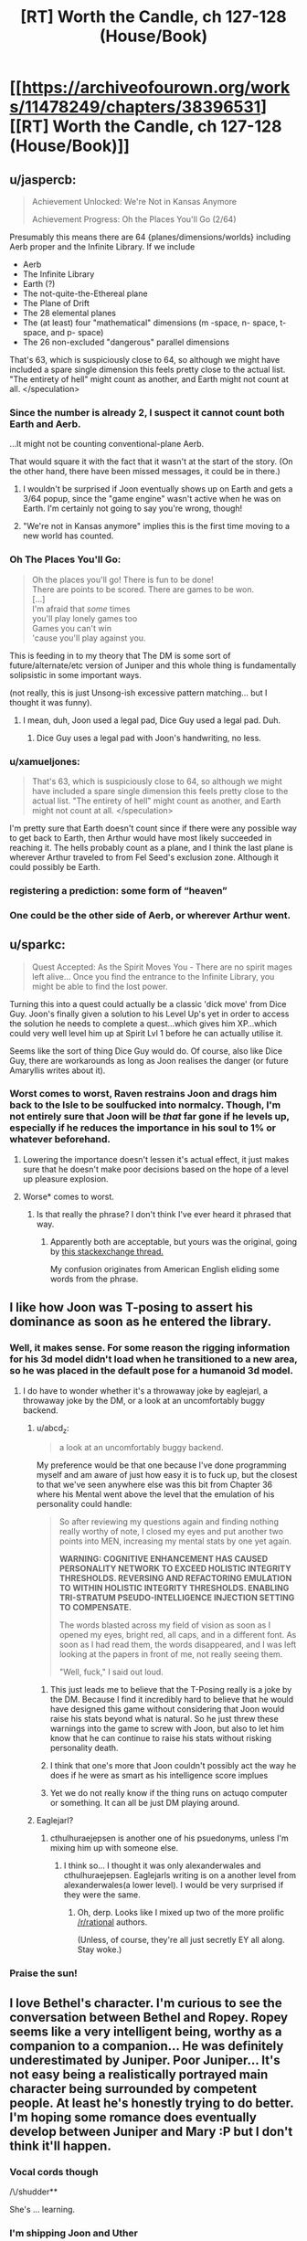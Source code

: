 #+TITLE: [RT] Worth the Candle, ch 127-128 (House/Book)

* [[https://archiveofourown.org/works/11478249/chapters/38396531][[RT] Worth the Candle, ch 127-128 (House/Book)]]
:PROPERTIES:
:Author: cthulhuraejepsen
:Score: 170
:DateUnix: 1540430783.0
:DateShort: 2018-Oct-25
:END:

** u/jaspercb:
#+begin_quote
  Achievement Unlocked: We're Not in Kansas Anymore

  Achievement Progress: Oh the Places You'll Go (2/64)
#+end_quote

Presumably this means there are 64 {planes/dimensions/worlds} including Aerb proper and the Infinite Library. If we include

- Aerb
- The Infinite Library
- Earth (?)
- The not-quite-the-Ethereal plane
- The Plane of Drift
- The 28 elemental planes
- The (at least) four "mathematical" dimensions (m -space, n- space, t- space, and p- space)
- The 26 non-excluded "dangerous" parallel dimensions

That's 63, which is suspiciously close to 64, so although we might have included a spare single dimension this feels pretty close to the actual list. "The entirety of hell" might count as another, and Earth might not count at all. </speculation>
:PROPERTIES:
:Author: jaspercb
:Score: 54
:DateUnix: 1540435987.0
:DateShort: 2018-Oct-25
:END:

*** Since the number is already 2, I suspect it cannot count both Earth and Aerb.

...It might not be counting conventional-plane Aerb.

That would square it with the fact that it wasn't at the start of the story. (On the other hand, there have been missed messages, it could be in there.)
:PROPERTIES:
:Author: adgnatum
:Score: 23
:DateUnix: 1540437841.0
:DateShort: 2018-Oct-25
:END:

**** I wouldn't be surprised if Joon eventually shows up on Earth and gets a 3/64 popup, since the "game engine" wasn't active when he was on Earth. I'm certainly not going to say you're wrong, though!
:PROPERTIES:
:Author: jaspercb
:Score: 20
:DateUnix: 1540439291.0
:DateShort: 2018-Oct-25
:END:


**** "We're not in Kansas anymore" implies this is the first time moving to a new world has counted.
:PROPERTIES:
:Author: BaggyOz
:Score: 24
:DateUnix: 1540440076.0
:DateShort: 2018-Oct-25
:END:


*** Oh The Places You'll Go:

#+begin_quote
  Oh the places you'll go! There is fun to be done!\\
  There are points to be scored. There are games to be won.\\
  [...]\\
  I'm afraid that /some/ times\\
  you'll play lonely games too\\
  Games you can't win\\
  'cause you'll play against you.
#+end_quote

This is feeding in to my theory that The DM is some sort of future/alternate/etc version of Juniper and this whole thing is fundamentally solipsistic in some important ways.

(not really, this is just Unsong-ish excessive pattern matching... but I thought it was funny).
:PROPERTIES:
:Author: Escapement
:Score: 21
:DateUnix: 1540487281.0
:DateShort: 2018-Oct-25
:END:

**** I mean, duh, Joon used a legal pad, Dice Guy used a legal pad. Duh.
:PROPERTIES:
:Author: Xtraordinaire
:Score: 8
:DateUnix: 1540489310.0
:DateShort: 2018-Oct-25
:END:

***** Dice Guy uses a legal pad with Joon's handwriting, no less.
:PROPERTIES:
:Author: zonules_of_zinn
:Score: 12
:DateUnix: 1540502535.0
:DateShort: 2018-Oct-26
:END:


*** u/xamueljones:
#+begin_quote
  That's 63, which is suspiciously close to 64, so although we might have included a spare single dimension this feels pretty close to the actual list. "The entirety of hell" might count as another, and Earth might not count at all. </speculation>
#+end_quote

I'm pretty sure that Earth doesn't count since if there were any possible way to get back to Earth, then Arthur would have most likely succeeded in reaching it. The hells probably count as a plane, and I think the last plane is wherever Arthur traveled to from Fel Seed's exclusion zone. Although it could possibly be Earth.
:PROPERTIES:
:Author: xamueljones
:Score: 6
:DateUnix: 1540512943.0
:DateShort: 2018-Oct-26
:END:


*** registering a prediction: some form of “heaven”
:PROPERTIES:
:Author: flagamuffin
:Score: 4
:DateUnix: 1540488877.0
:DateShort: 2018-Oct-25
:END:


*** One could be the other side of Aerb, or wherever Arthur went.
:PROPERTIES:
:Author: Law_Student
:Score: 1
:DateUnix: 1540523392.0
:DateShort: 2018-Oct-26
:END:


** u/sparkc:
#+begin_quote
  Quest Accepted: As the Spirit Moves You - There are no spirit mages left alive... Once you find the entrance to the Infinite Library, you might be able to find the lost power.
#+end_quote

Turning this into a quest could actually be a classic 'dick move' from Dice Guy. Joon's finally given a solution to his Level Up's yet in order to access the solution he needs to complete a quest...which gives him XP...which could very well level him up at Spirit Lvl 1 before he can actually utilise it.

Seems like the sort of thing Dice Guy would do. Of course, also like Dice Guy, there are workarounds as long as Joon realises the danger (or future Amaryllis writes about it).
:PROPERTIES:
:Author: sparkc
:Score: 48
:DateUnix: 1540433055.0
:DateShort: 2018-Oct-25
:END:

*** Worst comes to worst, Raven restrains Joon and drags him back to the Isle to be soulfucked into normalcy. Though, I'm not entirely sure that Joon will be /that/ far gone if he levels up, especially if he reduces the importance in his soul to 1% or whatever beforehand.
:PROPERTIES:
:Author: PathologicalFire
:Score: 10
:DateUnix: 1540433595.0
:DateShort: 2018-Oct-25
:END:

**** Lowering the importance doesn't lessen it's actual effect, it just makes sure that he doesn't make poor decisions based on the hope of a level up pleasure explosion.
:PROPERTIES:
:Author: signspace13
:Score: 21
:DateUnix: 1540434280.0
:DateShort: 2018-Oct-25
:END:


**** Worse* comes to worst.
:PROPERTIES:
:Author: JustLookingToHelp
:Score: 2
:DateUnix: 1540508331.0
:DateShort: 2018-Oct-26
:END:

***** Is that really the phrase? I don't think I've ever heard it phrased that way.
:PROPERTIES:
:Author: PathologicalFire
:Score: 6
:DateUnix: 1540509908.0
:DateShort: 2018-Oct-26
:END:

****** Apparently both are acceptable, but yours was the original, going by [[https://english.stackexchange.com/questions/9141/worse-comes-to-worst-or-worst-comes-to-worst/9150][this stackexchange thread.]]

My confusion originates from American English eliding some words from the phrase.
:PROPERTIES:
:Author: JustLookingToHelp
:Score: 4
:DateUnix: 1540516422.0
:DateShort: 2018-Oct-26
:END:


** I like how Joon was T-posing to assert his dominance as soon as he entered the library.
:PROPERTIES:
:Author: GaBeRockKing
:Score: 40
:DateUnix: 1540437293.0
:DateShort: 2018-Oct-25
:END:

*** Well, it makes sense. For some reason the rigging information for his 3d model didn't load when he transitioned to a new area, so he was placed in the default pose for a humanoid 3d model.
:PROPERTIES:
:Author: abcd_z
:Score: 33
:DateUnix: 1540440950.0
:DateShort: 2018-Oct-25
:END:

**** I do have to wonder whether it's a throwaway joke by eaglejarl, a throwaway joke by the DM, or a look at an uncomfortably buggy backend.
:PROPERTIES:
:Author: GaBeRockKing
:Score: 24
:DateUnix: 1540442891.0
:DateShort: 2018-Oct-25
:END:

***** u/abcd_z:
#+begin_quote
  a look at an uncomfortably buggy backend.
#+end_quote

My preference would be that one because I've done programming myself and am aware of just how easy it is to fuck up, but the closest to that we've seen anywhere else was this bit from Chapter 36 where his Mental went above the level that the emulation of his personality could handle:

#+begin_quote
  So after reviewing my questions again and finding nothing really worthy of note, I closed my eyes and put another two points into MEN, increasing my mental stats by one yet again.

  *WARNING: COGNITIVE ENHANCEMENT HAS CAUSED PERSONALITY NETWORK TO EXCEED HOLISTIC INTEGRITY THRESHOLDS. REVERSING AND REFACTORING EMULATION TO WITHIN HOLISTIC INTEGRITY THRESHOLDS. ENABLING TRI-STRATUM PSEUDO-INTELLIGENCE INJECTION SETTING TO COMPENSATE.*

  The words blasted across my field of vision as soon as I opened my eyes, bright red, all caps, and in a different font. As soon as I had read them, the words disappeared, and I was left looking at the papers in front of me, not really seeing them.

  "Well, fuck," I said out loud.
#+end_quote
:PROPERTIES:
:Author: abcd_z
:Score: 26
:DateUnix: 1540443408.0
:DateShort: 2018-Oct-25
:END:

****** This just leads me to believe that the T-Posing really is a joke by the DM. Because I find it incredibly hard to believe that he would have designed this game without considering that Joon would raise his stats beyond what is natural. So he just threw these warnings into the game to screw with Joon, but also to let him know that he can continue to raise his stats without risking personality death.
:PROPERTIES:
:Author: Fresh_C
:Score: 8
:DateUnix: 1540499066.0
:DateShort: 2018-Oct-25
:END:


****** I think that one's more that Joon couldn't possibly act the way he does if he were as smart as his intelligence score implues
:PROPERTIES:
:Author: MilesSand
:Score: 20
:DateUnix: 1540443915.0
:DateShort: 2018-Oct-25
:END:


****** Yet we do not really know if the thing runs on actuqo computer or something. It can all be just DM playing around.
:PROPERTIES:
:Author: kaukamieli
:Score: 2
:DateUnix: 1540564980.0
:DateShort: 2018-Oct-26
:END:


***** Eaglejarl?
:PROPERTIES:
:Author: GlueBoy
:Score: 8
:DateUnix: 1540513491.0
:DateShort: 2018-Oct-26
:END:

****** cthulhuraejepsen is another one of his psuedonyms, unless I'm mixing him up with someone else.
:PROPERTIES:
:Author: GaBeRockKing
:Score: 1
:DateUnix: 1540538332.0
:DateShort: 2018-Oct-26
:END:

******* I think so... I thought it was only alexanderwales and cthulhuraejepsen. Eaglejarls writing is on a another level from alexanderwales(a lower level). I would be very surprised if they were the same.
:PROPERTIES:
:Author: GlueBoy
:Score: 8
:DateUnix: 1540538692.0
:DateShort: 2018-Oct-26
:END:

******** Oh, derp. Looks like I mixed up two of the more prolific [[/r/rational]] authors.

(Unless, of course, they're all just secretly EY all along. Stay woke.)
:PROPERTIES:
:Author: GaBeRockKing
:Score: 5
:DateUnix: 1540538752.0
:DateShort: 2018-Oct-26
:END:


*** Praise the sun!
:PROPERTIES:
:Author: MuonManLaserJab
:Score: 0
:DateUnix: 1540440809.0
:DateShort: 2018-Oct-25
:END:


** I love Bethel's character. I'm curious to see the conversation between Bethel and Ropey. Ropey seems like a very intelligent being, worthy as a companion to a companion... He was definitely underestimated by Juniper. Poor Juniper... It's not easy being a realistically portrayed main character being surrounded by competent people. At least he's honestly trying to do better. I'm hoping some romance does eventually develop between Juniper and Mary :P but I don't think it'll happen.
:PROPERTIES:
:Author: sand_bagger
:Score: 30
:DateUnix: 1540437578.0
:DateShort: 2018-Oct-25
:END:

*** Vocal cords though

/\/shudder**

She's ... learning.
:PROPERTIES:
:Author: adgnatum
:Score: 2
:DateUnix: 1540437957.0
:DateShort: 2018-Oct-25
:END:


*** I'm shipping Joon and Uther
:PROPERTIES:
:Author: MuonManLaserJab
:Score: 2
:DateUnix: 1540440747.0
:DateShort: 2018-Oct-25
:END:

**** valid
:PROPERTIES:
:Author: PM_ME_CUTE_FOXES
:Score: 3
:DateUnix: 1540528999.0
:DateShort: 2018-Oct-26
:END:


** u/AStartlingStatement:
#+begin_quote
  "Demon hunter, pretty princess, last of the druids, murder house, grumpy dwarf, and of course, the Chosen One"
#+end_quote

haha
:PROPERTIES:
:Author: AStartlingStatement
:Score: 35
:DateUnix: 1540443153.0
:DateShort: 2018-Oct-25
:END:


** I love how Raven's all like "infohazards generally will ramp up and you should notice their effects before its too bad" and joon's like "periods periods periods periods" and doesnt think that hey maybe something's wrong...
:PROPERTIES:
:Author: Croktopus
:Score: 32
:DateUnix: 1540448726.0
:DateShort: 2018-Oct-25
:END:

*** Well he did get that "library magic" skill-up, so the "periods" thing was probably just him figuring it out.
:PROPERTIES:
:Author: CouteauBleu
:Score: 14
:DateUnix: 1540466651.0
:DateShort: 2018-Oct-25
:END:

**** yeah, just thought it was funny
:PROPERTIES:
:Author: Croktopus
:Score: 8
:DateUnix: 1540467296.0
:DateShort: 2018-Oct-25
:END:


** u/Badewell:
#+begin_quote
  I was hoping that within the schema there would be some way to find a book written by a specific author; my guess was that there on the outside, in the future the Library was sketching out, some version of Amaryllis Penndraig had written a book for me.
#+end_quote

This seems like playing with fire since they know doing this can cause exclusions. Maybe it's fine as long as they don't try and get too clever? Since they already got a warning about this they DM may not give them a "DO NOT MESS WITH TIME" level of rebuke.

That being said hoo boy I want to see what's in that book.
:PROPERTIES:
:Author: Badewell
:Score: 28
:DateUnix: 1540434635.0
:DateShort: 2018-Oct-25
:END:


** The dagger is a weapon of mass murder. Stab self, eat a fairy, stab self, eat a fairy. Good for mowing down hordes of low level grunts.
:PROPERTIES:
:Author: Xtraordinaire
:Score: 26
:DateUnix: 1540483374.0
:DateShort: 2018-Oct-25
:END:

*** The first thing I thought of when I saw how the dagger can teach you the name of whoever you stabbed was that this could be used to find out Fel Seed's name. I bet this is how the dagger will be used later in the story.
:PROPERTIES:
:Author: xamueljones
:Score: 14
:DateUnix: 1540513451.0
:DateShort: 2018-Oct-26
:END:

**** Jun's already got a capability like that with his HUD telling him the names of foes that he's defeated, but there might be times when defeating someone is a lot more difficult than just stabbing someone. Alternatively, it'd be a foolproof method of ensuring that someone really is who they say they are, if 'stabbing' can include things that don't cause serious harm.
:PROPERTIES:
:Author: Law_Student
:Score: 4
:DateUnix: 1540524155.0
:DateShort: 2018-Oct-26
:END:


*** Stabbing an artery in Joon's thigh then regenerating it would be brutal. It would ruin the targets' footing and probably cause lethal blood loss. Slitting the wrists of their gun hands could be a decent nonlethal tactic if he gets the tendons.
:PROPERTIES:
:Author: FireHawkDelta
:Score: 12
:DateUnix: 1540491140.0
:DateShort: 2018-Oct-25
:END:


*** Agreed. The first use that occurred to me was killing entire armies. Or any other large group of people, if the holder were inclined to terrorism. And healing might not even be necessary if it turns out it combines with entads that reflect damage or buffer damage to the user or similar. The party already has two items that I can think of that might work, Jun's armor and Valencia's armor.

Maybe actually doing it would get the dagger excluded for being OP, though.

​
:PROPERTIES:
:Author: Law_Student
:Score: 6
:DateUnix: 1540524073.0
:DateShort: 2018-Oct-26
:END:

**** I don't think it would be exclusion worthy even then. Even if it was combined with a second entad that could loosen the requirement of "seeing" to target anywhere I would exclude the scrying, not the dagger.
:PROPERTIES:
:Author: FireHawkDelta
:Score: 1
:DateUnix: 1540573119.0
:DateShort: 2018-Oct-26
:END:


*** It seems likely that there's some dropoff effect against multiple targets or something with the dagger.

MMO style tanks are a /thing/ in worth the candle, so the very first thing they'd try is giving it to a fighter and seeing how much damage he can do to others while stabbing himself repeatedly.
:PROPERTIES:
:Author: xachariah
:Score: 1
:DateUnix: 1540636738.0
:DateShort: 2018-Oct-27
:END:

**** But it's an entad, right? So it's likely a single dagger with an effect that no other weapon has.
:PROPERTIES:
:Author: ThatDarnSJDoubleW
:Score: 1
:DateUnix: 1540665749.0
:DateShort: 2018-Oct-27
:END:


**** Eh, not really a thing. They are not a mitigation unit. They are more like Abaddon with scepter. If someone like Okald tried to use it they would fail because dagger does no damage to his stone body. If someone from Okald's party tried to use it, they would also fail, because no damage either. The dagger can be abused by someone with crazy regeneration/healing, i.e. Joon and his infinite supply of bone magic and fairy reserves.
:PROPERTIES:
:Author: Xtraordinaire
:Score: 1
:DateUnix: 1540679423.0
:DateShort: 2018-Oct-28
:END:


** Lampshading confusion about cosmological origins is very neat. Yet another worldbuilding detail which helps with suspension of disbelief. There have been some great ones in the last few chapters.

#+begin_quote
  It felt a little awkward, but I had always been weird about physical affection with other guys.
#+end_quote

June is /still/ modelling Grak as thoroughly male. His model of Grak is out of sync with reality in so many ways like that. It'll cost him. I love that the writing can be from June's perspective but still make that clear in not too unsubtle ways.

Similarly, June's almost complete lack of treating Ropey as a being with any personhood is starting to pay off. Beth must be thoroughly unimpressed at how clearly a large portion of the difference between how he treats her and how he treats Ropey is as a result of her ability to show off a cute female avatar for June to give a shit about.
:PROPERTIES:
:Author: HeckDang
:Score: 49
:DateUnix: 1540438743.0
:DateShort: 2018-Oct-25
:END:

*** u/sparkc:
#+begin_quote
  Beth must be thoroughly unimpressed at how clearly a large portion of the difference between how he treats her and how he treats Ropey is as a result of her ability to show off a cute female avatar for June to give a shit about.
#+end_quote

While that surely has an impact a far bigger impact would be the fact that one communicates through an extremely high fidelity human avatar and is capable of human-level verbal communication and the other looks like a piece of rope that has to contort its body into individual letters in order to communicate.
:PROPERTIES:
:Author: sparkc
:Score: 18
:DateUnix: 1540515512.0
:DateShort: 2018-Oct-26
:END:


** They probably should have told Amaryllis some details about what constitutes a published book before leaving. It would be really embarrassing if she sends him a message from the future that he doesn't find because she didn't know she needed to make a second copy.
:PROPERTIES:
:Author: DCarrier
:Score: 23
:DateUnix: 1540445216.0
:DateShort: 2018-Oct-25
:END:

*** Redundant. She is thorough.
:PROPERTIES:
:Author: Tenoke
:Score: 5
:DateUnix: 1540514626.0
:DateShort: 2018-Oct-26
:END:


** Sacrifice does not actually seem likely to be very useful for library magic, simply because using the library is going to involve a bunch of walking, and sacrifice does not last long enough.
:PROPERTIES:
:Author: Izeinwinter
:Score: 20
:DateUnix: 1540435069.0
:DateShort: 2018-Oct-25
:END:

*** I think the idea is to boost Library Magic to 100+, spend a few minutes recording incredible insights about the schema/locations of important books, then act on what you've written.
:PROPERTIES:
:Author: LazarusRises
:Score: 13
:DateUnix: 1540438788.0
:DateShort: 2018-Oct-25
:END:

**** Maybe the level 100 skill is to immediately find the book you'll inevitably write about the library's current iteration
:PROPERTIES:
:Author: MilesSand
:Score: 6
:DateUnix: 1540443732.0
:DateShort: 2018-Oct-25
:END:

***** If only, but the library can't track the influence of people inside the library at the time, right?
:PROPERTIES:
:Author: HeckDang
:Score: 10
:DateUnix: 1540447516.0
:DateShort: 2018-Oct-25
:END:

****** How does the library behave with books published/printed for consumption inside the library itself (or the vestibule)? That might be a workaround.
:PROPERTIES:
:Author: zehguga
:Score: 1
:DateUnix: 1540477093.0
:DateShort: 2018-Oct-25
:END:

******* I don't think the Library will see books published inside itself (or other exclusion zones?).
:PROPERTIES:
:Author: zonules_of_zinn
:Score: 5
:DateUnix: 1540502944.0
:DateShort: 2018-Oct-26
:END:


** u/CopperZirconium:
#+begin_quote
  *Achievement Progress: Oh the Places You'll Go (2/64)*

  *Loading ...*
#+end_quote

Is the "Loading" from the library re-configuring, or from traveling to another dimension? If it is because of the latter, is the Aerb dimension unloaded? If so I wonder if Amaryllis will notice the world being unloaded.

(Then again the "Loading ..." (and T-posing) could just be flavor to reference video games.)
:PROPERTIES:
:Author: CopperZirconium
:Score: 21
:DateUnix: 1540483818.0
:DateShort: 2018-Oct-25
:END:

*** Or Jun is in a simulation, and Aerb isn't really real. It'd explain an awful lot, like all the game mechanics and the observed bugs.
:PROPERTIES:
:Author: Law_Student
:Score: 3
:DateUnix: 1540524298.0
:DateShort: 2018-Oct-26
:END:

**** I mean, it's 99.9% verified that Aerb (and earth) are being simulated, or some magical equivalent. And that's excluding the game mechanics and bugs, as those are artificial knobbins put there by the GM. However, just because they're being simulated, doesn't mean that they're not real.

My theory is that Library magic is running using the same systems that were used to fast forward Aerb between Arthurs death and Jun's entrance, and the same system that lets the GM nudge probability and causality.
:PROPERTIES:
:Author: CreationBlues
:Score: 6
:DateUnix: 1540527224.0
:DateShort: 2018-Oct-26
:END:


** u/XxChronOblivionxX:
#+begin_quote
  “What happens if I go full incorporeal?” I asked.

  “Oh,” said Pallida, looking up. “Don't do that. You'd fall through the floor, then down into the rocks, and then probably die of starvation or dehydration unless you had a clever trick.”

  /I wonder whether there's an achievement for that./
#+end_quote

Lol.
:PROPERTIES:
:Author: XxChronOblivionxX
:Score: 17
:DateUnix: 1540439881.0
:DateShort: 2018-Oct-25
:END:

*** He's definitely going to escape through a floor that way at some point.
:PROPERTIES:
:Author: MuonManLaserJab
:Score: 18
:DateUnix: 1540440929.0
:DateShort: 2018-Oct-25
:END:

**** You could jump through a wall, if your momentum puts you in the air both before and after passing through long enough to turn it off and on. Sort of thing you really want to practice with a paper wall a bunch of times first, though.
:PROPERTIES:
:Author: Izeinwinter
:Score: 10
:DateUnix: 1540456934.0
:DateShort: 2018-Oct-25
:END:

***** Should be easier when you can jump as high as Joon can.
:PROPERTIES:
:Author: MuonManLaserJab
:Score: 6
:DateUnix: 1540480245.0
:DateShort: 2018-Oct-25
:END:


** I wasn't expecting an update this soon after the previous one. Hooray!
:PROPERTIES:
:Author: jaspercb
:Score: 35
:DateUnix: 1540433238.0
:DateShort: 2018-Oct-25
:END:


** u/Escapement:
#+begin_quote
  “But you're the head librarian, right?” I asked. “You have ultimate authority.”

  “If you've read about Uther, then you know he was big on consent of the governed."
#+end_quote

That's not a "yes". That's the sort of thing I'd say if I wanted to give an evasive answer that wasn't a yes and was worried about truth-divining entads.

Now, on the other hand, we do see this:

#+begin_quote
  “Left, left, straight, right, Head Librarix,” said the librarian with a short, casual bow. “Nominal directions, of course.”
#+end_quote

But still, I wonder - is there something going on where she doesn't have unilateral authority? A council/senate/whatever of co-equal rulers all given the title Head Librarian/Librarix/etc, for example?

Finally - could Bethel's production of books trigger a rapid expansion of the Infinite Library? If Bethel produced 100 million copies of "Missive From Mary of 20 Years In The Future to Juniper" could they flood the library reliably?
:PROPERTIES:
:Author: Escapement
:Score: 31
:DateUnix: 1540433732.0
:DateShort: 2018-Oct-25
:END:

*** u/MuonManLaserJab:
#+begin_quote
  Finally - could Bethel's production of books trigger a rapid expansion of the Infinite Library? If Bethel produced 100 million copies of "Missive From Mary of 20 Years In The Future to Juniper" could they flood the library reliably?
#+end_quote

Sounds like the kind of thing that would get a bad reaction from the library (i.e. from the DM). E.g. they show up and most of the library is indeed full of that book...but each copy is guarded very inconveniently by some sort of Fel Seed-y horror.
:PROPERTIES:
:Author: MuonManLaserJab
:Score: 17
:DateUnix: 1540440649.0
:DateShort: 2018-Oct-25
:END:


*** My read on Raven's status is that she calls the shots as long as everyone else is more or less okay on what she's doing. She has a lot of leeway, but not enough that she could give any order and have it go unquestioned. Maybe if enough librarians think she shouldn't be in charge anymore they can +backstab her+ call for a no confidence vote.

#+begin_quote
  Finally - could Bethel's production of books trigger a rapid expansion of the Infinite Library? If Bethel produced 100 million copies of "Missive From Mary of 20 Years In The Future to Juniper" could they flood the library reliably?
#+end_quote

I imagine it would work if they can't rely on Joon getting the hang of library magic, but it also gets you to the top of the librarian shit list.
:PROPERTIES:
:Author: Badewell
:Score: 12
:DateUnix: 1540442377.0
:DateShort: 2018-Oct-25
:END:

**** Why would that put you on the librarian shit list? That iteration with all the copies only exists until they leave the library again, and probably wouldn't make other books actually more difficult to find.
:PROPERTIES:
:Author: zonules_of_zinn
:Score: 1
:DateUnix: 1540503078.0
:DateShort: 2018-Oct-26
:END:

***** Not so much because it would mess up their work (although I think I was overestimating how much it would). You can't get that many copies in the library without tipping the librarians off, and they aren't going to be happy about someone using the library for that, especially behind their backs.
:PROPERTIES:
:Author: Badewell
:Score: 1
:DateUnix: 1540504691.0
:DateShort: 2018-Oct-26
:END:


** Telling the Cannibal name to Raven was very stupid of Bethel, as well as experimenting with it
:PROPERTIES:
:Author: ShareDVI
:Score: 14
:DateUnix: 1540448931.0
:DateShort: 2018-Oct-25
:END:

*** [deleted]
:PROPERTIES:
:Score: 19
:DateUnix: 1540454462.0
:DateShort: 2018-Oct-25
:END:

**** In a meta way it also makes sense if the name is spoken twice and the third time is the one that actually makes him show up. Like Beetlejuice.
:PROPERTIES:
:Author: Makin-
:Score: 12
:DateUnix: 1540456754.0
:DateShort: 2018-Oct-25
:END:

***** What do you mean, "like Beetlejuice"?
:PROPERTIES:
:Author: LeifCarrotson
:Score: 4
:DateUnix: 1540464660.0
:DateShort: 2018-Oct-25
:END:

****** u/Escapement:
#+begin_quote
  [[https://en.wikipedia.org/wiki/Beetlejuice_(TV_series)#Plot][As in the film, Lydia could summon Beetlejuice out of the Neitherworld (or go there herself) by calling his name three times]]
#+end_quote
:PROPERTIES:
:Author: Escapement
:Score: 6
:DateUnix: 1540486318.0
:DateShort: 2018-Oct-25
:END:

******* I am choosing to believe the person above you was attempting to make a joke about tricking you into saying Shia LeBouf for the third time, thus summoning Shia LeBouf and killing you.
:PROPERTIES:
:Author: Rouninscholar
:Score: 10
:DateUnix: 1540493216.0
:DateShort: 2018-Oct-25
:END:

******** And I seem to have succeeded!

The name I was trying to get someone to respond with, btw, is not Shia LeBouf. I was trying to tricAAAUuuooghh
:PROPERTIES:
:Author: LeifCarrotson
:Score: 7
:DateUnix: 1540500462.0
:DateShort: 2018-Oct-26
:END:

********* :D I hope some of your loved ones somewhere survived!
:PROPERTIES:
:Author: Rouninscholar
:Score: 2
:DateUnix: 1540502229.0
:DateShort: 2018-Oct-26
:END:


********* Oh man, was it Candlejack? I wonder if he's an infohaz
:PROPERTIES:
:Author: JustLookingToHelp
:Score: 1
:DateUnix: 1540508632.0
:DateShort: 2018-Oct-26
:END:


**** Well wouldn't that also kill whomever told Bethel? Joon & co. ?
:PROPERTIES:
:Author: Jarwain
:Score: 2
:DateUnix: 1540528440.0
:DateShort: 2018-Oct-26
:END:

***** [deleted]
:PROPERTIES:
:Score: 1
:DateUnix: 1540536801.0
:DateShort: 2018-Oct-26
:END:

****** It makes sense and is in-character for them; it just means that whomever Bethel tells it to has a suicidal way to kill Mary. The recording works in part because the person who made the recording and the person who told the recorder are both already dead. If Bethel tells someone and they trigger the Shia Surprise, Shia will kill them, then go back and kill Mary too.
:PROPERTIES:
:Author: Jarwain
:Score: 1
:DateUnix: 1540537527.0
:DateShort: 2018-Oct-26
:END:


** They really need to get Grak a boyfriend, or get the house to conjure up some anti-depressants or something, shit.
:PROPERTIES:
:Author: PHalfpipe
:Score: 14
:DateUnix: 1540436053.0
:DateShort: 2018-Oct-25
:END:

*** Dafriend.*
:PROPERTIES:
:Author: JustLookingToHelp
:Score: 11
:DateUnix: 1540508516.0
:DateShort: 2018-Oct-26
:END:

**** "Krin" and "krinrael" are the dwarven terms, see ch 106, though they're first mentioned earlier.

#+begin_quote
  “It was a mix of cultural baggage, misunderstandings, and differences of our species,” said Grak. “I felt a deep kinship with Ding. To me, he was krin, or at least krinrael.”

  (I don't think I can do those words justice with a translation. ‘Krin' was someone you were physically intimate with, often to the level of sharing a bed naked with them, and ‘krinrael' was that, but much more temporary, not an ongoing arrangement. It didn't imply that you were dating, or that you even talked all that much, but it often was a stepping stone to more intimate or contractual arrangements, like the dwarven version of marriage and/or pair-breeding. You could have more than one krin, but it wasn't particularly common. There was some element of (or at least some suggestion toward) sex, but dwarves didn't place all that much emphasis on sex, and it wasn't what a dwarf would think of when they thought of krin.)
#+end_quote
:PROPERTIES:
:Author: alexanderwales
:Score: 14
:DateUnix: 1540513302.0
:DateShort: 2018-Oct-26
:END:


** "Coactus es?" and "Librarix" are half-assed Latin. The former roughly translates to "Is this coercion?" and the latter to a feminine form of Libraror(?). They come from two different librarians out of contact with one another, so I assume it's the unofficial language of the Library... something secret they can speak if anybody shows up, or can use to develop Library specific jargon.
:PROPERTIES:
:Author: Sparkwitch
:Score: 14
:DateUnix: 1540447168.0
:DateShort: 2018-Oct-25
:END:

*** It wouldn't suprise me the slightest if many of the terms are half-arsed Latin. They do after all come from tabletop games.
:PROPERTIES:
:Author: Sonderjye
:Score: 23
:DateUnix: 1540457673.0
:DateShort: 2018-Oct-25
:END:


** u/adgnatum:
#+begin_quote
  just let her know that I said I wanted to respect her privacy
#+end_quote

Later, her loyalty goes up for no obvious reason when she's not even onscreen.

...hey, could that happen while Juniper is in the library?! It's unidirectional.
:PROPERTIES:
:Author: adgnatum
:Score: 12
:DateUnix: 1540437907.0
:DateShort: 2018-Oct-25
:END:


** I'm speculating that Bethel eating Ropey might cause her to gain significant amount of Loyalty. If what's shown so far from Ropey to June is some sort of loyalty, and if Bethel merging with Ropey will also merge their individual identity, the end result might be that the loyalty will also be transferred to the merged individual. This might explain Ropey's motive. And this might be beneficial to the the group.
:PROPERTIES:
:Author: rmangalurker
:Score: 10
:DateUnix: 1540452232.0
:DateShort: 2018-Oct-25
:END:

*** I hope Ropey isn't just sacrificing itself to help the group by turning Bethel into a less homicidal friend. That'd be heartbreaking. Granted, Jun first described Ropey as the purest, most wholesome thing he ever made, so it could be in character.
:PROPERTIES:
:Author: Law_Student
:Score: 8
:DateUnix: 1540524521.0
:DateShort: 2018-Oct-26
:END:


*** I wish Bethel's rapid Loyalty increase to 10 was a result of her merger with Ropey. It felt a bit hamfisted as it is now.
:PROPERTIES:
:Author: the_terran
:Score: 6
:DateUnix: 1540465146.0
:DateShort: 2018-Oct-25
:END:

**** I don't actually believe this: Ropey was already eaten and Bethel has just been pretending.
:PROPERTIES:
:Author: awesomeideas
:Score: 16
:DateUnix: 1540486088.0
:DateShort: 2018-Oct-25
:END:


**** I imagine she might've been trying to raise her Loyalty for the OP Perk.
:PROPERTIES:
:Author: PM_ME_CUTE_FOXES
:Score: 6
:DateUnix: 1540529375.0
:DateShort: 2018-Oct-26
:END:


** ...so what happens if a renacim mentions the name of the Cannibal? I mean, sure, he turns up and kills her, but then what?

Does he travel across the world, hunting pregnant women in a certain order? Or does he let her go after only killing her once?
:PROPERTIES:
:Author: CCC_037
:Score: 11
:DateUnix: 1540508906.0
:DateShort: 2018-Oct-26
:END:

*** If I were him, I would be satisfied by the single death, considering I'd get to eat the corpse. Wait, does the cannibal actually consume people?
:PROPERTIES:
:Author: tetrajunket
:Score: 9
:DateUnix: 1540515667.0
:DateShort: 2018-Oct-26
:END:

**** [[/twishrug][]] I haven't the faintest idea.
:PROPERTIES:
:Author: CCC_037
:Score: 1
:DateUnix: 1540533292.0
:DateShort: 2018-Oct-26
:END:

***** He'd be a rather poor actual cannibal if the name was just in jest. I'm going to say that he definitely eats all the bodies.
:PROPERTIES:
:Author: tetrajunket
:Score: 6
:DateUnix: 1540533963.0
:DateShort: 2018-Oct-26
:END:

****** Objection: A cannibal eats his own species. The being in question is very clearly /not/ human (or elf, or renacim, or any other known race). Eating his victims would, therefore, not make him a cannibal (but rather a predator).
:PROPERTIES:
:Author: CCC_037
:Score: 3
:DateUnix: 1540536663.0
:DateShort: 2018-Oct-26
:END:

******* why is he very clearly not human? there exists incredible magic in this world, capable of granting incredible powers to humans (or other species).
:PROPERTIES:
:Author: tetrajunket
:Score: 2
:DateUnix: 1540707018.0
:DateShort: 2018-Oct-28
:END:

******** Humans capable of munchkinning their way into that sort of power are intelligent enough to negotiate with.
:PROPERTIES:
:Author: CCC_037
:Score: 1
:DateUnix: 1540707431.0
:DateShort: 2018-Oct-28
:END:


******* That's one definition of a cannibal. Another common to fantasy or SF settings with multiple sentient species is anyone who eats another /person/.
:PROPERTIES:
:Author: Valdrax
:Score: 2
:DateUnix: 1540908543.0
:DateShort: 2018-Oct-30
:END:


*** Maybe it can permakill renacim
:PROPERTIES:
:Author: PM_ME_CUTE_FOXES
:Score: 2
:DateUnix: 1540530151.0
:DateShort: 2018-Oct-26
:END:

**** He presumably sends other people into the Hells, so...

Wait a minute. Let's assume that Jim knows the Cannibal's name. He says it and gets lucky - the Cannibal doesn't come for him. But John hears the name. Later, Jim dies in an unrelated incident and ends up in the Hells.

Then John says the name. So, the Cannibal comes after John and kills him. Then, if Jim were still alive, he'd go after Jim and kill him. Does that mean he now goes after Jim and knocks him down a Hell or two?
:PROPERTIES:
:Author: CCC_037
:Score: 4
:DateUnix: 1540530471.0
:DateShort: 2018-Oct-26
:END:


** What a pleasant surprise!

#+begin_quote
  I put my hand on his shoulder. It felt a little awkward, but I had always been weird about physical affection with other guys.
#+end_quote

And

#+begin_quote
  Gender wasn't clear to me; it had a large number of earrings, but I couldn't really assume that meant anything, nor was ‘Xorbus' seemingly a gendered name. I decided on female, for no particular reason.
#+end_quote

Joon's continued insistence on gender binarism in a world that clearly rejects it continues to annoy me.
:PROPERTIES:
:Author: Rorschach_Roadkill
:Score: 20
:DateUnix: 1540474640.0
:DateShort: 2018-Oct-25
:END:

*** When language is divided into female and male, it is hard to even think about people without applying genders to them.
:PROPERTIES:
:Author: GrizzlyTrees
:Score: 18
:DateUnix: 1540483979.0
:DateShort: 2018-Oct-25
:END:

**** Yes, it is. But it's an effort he /really/ should be making for Grak's sake, and one he hasn't even felt remotely guilty about ignoring.
:PROPERTIES:
:Author: Rorschach_Roadkill
:Score: 9
:DateUnix: 1540500647.0
:DateShort: 2018-Oct-26
:END:

***** It feels like he and Tiff would have had conversations about this
:PROPERTIES:
:Score: 5
:DateUnix: 1540540825.0
:DateShort: 2018-Oct-26
:END:


*** I suspect this might be showing his low SOC stat, I reckon he'll probably increase that once he realises that he can't deal with Grak without it and that he might not have broken uo with Fenn if it were higher.
:PROPERTIES:
:Author: twiddlebit
:Score: 18
:DateUnix: 1540482202.0
:DateShort: 2018-Oct-25
:END:

**** Fenn broke up with him. But yes, higher SOC probably could have saved their relationship.
:PROPERTIES:
:Author: zonules_of_zinn
:Score: 6
:DateUnix: 1540503385.0
:DateShort: 2018-Oct-26
:END:


** The end of 127 killed me. I laughed for like a minute straight.
:PROPERTIES:
:Author: cabforpitt
:Score: 9
:DateUnix: 1540432423.0
:DateShort: 2018-Oct-25
:END:


** u/Jokey665:
#+begin_quote
  Left, left, straight, right
#+end_quote

On the same day as the smash leak? What aren't you telling us, CRJ?
:PROPERTIES:
:Author: Jokey665
:Score: 6
:DateUnix: 1540434045.0
:DateShort: 2018-Oct-25
:END:

*** The Grinch confirmed for the Worth the Candle fighting game.
:PROPERTIES:
:Author: Makin-
:Score: 5
:DateUnix: 1540456508.0
:DateShort: 2018-Oct-25
:END:


** u/PurposefulZephyr:
#+begin_quote
  Achievement unlocked: Bookworm
#+end_quote

I am pretty sure it's at least somewhat obvious, but no one mentioned it- this achievement most likely doesn't talk about Joon, but the library.

#+begin_quote
  I frowned. I had just the barest taste of Library Magic, and I already didn't like it. I could feel more clearly now the way that it was intruding into my head, placing thoughts there as though they were my own.
#+end_quote

Library will deposit lots of thoughts and memories in Joon's head, in a very unsubtle way. It's also quite likely that all the knowledge the library deposits, Joon would lose right after leaving the library.\\
+Other one of cthulhuraejepsen's works- The Library Unpublished, has the very rule encoded into it ([[https://archiveofourown.org/works/11539230/chapters/27124041][mentioned in]] part 57- the munchkin ending).+

#+begin_quote
  +It seemed most likely that for whatever reason, people lost whatever they gained inside the library as they left it. At the same time, deeper inside the library, the possibilities might be even more endless.+
#+end_quote

[EDIT: It was [[/u/vi_fi]] who made this work and now I wish I could delete this entire post.]

All of this, combined with the fact that Joon needs to discover Spirit Magic (and the impeding level-up, possibly after discovering SM), leads me to believe that this arc will be focusing on identity and self-modification (by himself and /especially/ outside forces).
:PROPERTIES:
:Author: PurposefulZephyr
:Score: 5
:DateUnix: 1540495624.0
:DateShort: 2018-Oct-25
:END:

*** Well, I /do/ regularly joke that I'm one of Alexander Wales' alt accounts.

(Being mistaken for Alexander Wales is an honor, don't delete the post.)
:PROPERTIES:
:Author: vi_fi
:Score: 5
:DateUnix: 1540624133.0
:DateShort: 2018-Oct-27
:END:


*** u/Makin-:
#+begin_quote
  Other one of cthulhuraejepsen's works- The Library Unpublished,
#+end_quote

Uh, as far as I know that's by [[/u/vi_fi]], unless that's an alt.
:PROPERTIES:
:Author: Makin-
:Score: 2
:DateUnix: 1540580820.0
:DateShort: 2018-Oct-26
:END:


** WHY was library magic excluded?
:PROPERTIES:
:Author: blueeyedlion
:Score: 7
:DateUnix: 1540441369.0
:DateShort: 2018-Oct-25
:END:

*** It wasn't. It only works on the Library because of what it is, but it's not excluded. When Joon was redoing his skills some forms of magic were listed as excluded (like Ice Magic), but Library Magic wasn't one of them.
:PROPERTIES:
:Author: RiOrius
:Score: 28
:DateUnix: 1540451783.0
:DateShort: 2018-Oct-25
:END:


*** [deleted]
:PROPERTIES:
:Score: 11
:DateUnix: 1540446242.0
:DateShort: 2018-Oct-25
:END:

**** It's just a suspicion of mine that I can't be sure of, but I think that farming bit was a reference or homage to Lord of the Rings. When Sam gets a hold of the one ring, it tries to corrupt him with temptation but he's such a simple guy, the only thing it can think to offer him is turning the whole world into his garden.
:PROPERTIES:
:Author: CaptainMcSmash
:Score: 5
:DateUnix: 1540577982.0
:DateShort: 2018-Oct-26
:END:

***** Haha I'd totally forgotten about that - you may be right!
:PROPERTIES:
:Author: jaghataikhan
:Score: 1
:DateUnix: 1540661203.0
:DateShort: 2018-Oct-27
:END:


**** It doesn't seem to be a game breaker as much as a world breaker. Some of them are OP abilities, some of them are like Doris Finch or Fel Seed.
:PROPERTIES:
:Author: chris-goodwin
:Score: 3
:DateUnix: 1540506657.0
:DateShort: 2018-Oct-26
:END:


**** Farming? When was that?
:PROPERTIES:
:Author: PM_ME_CUTE_FOXES
:Score: 2
:DateUnix: 1540529742.0
:DateShort: 2018-Oct-26
:END:

***** u/adgnatum:
#+begin_quote
  */Aches and Plains/* - Perhaps farming might seem an innocuous thing to evoke the exclusionary principle, but given the time and attention brought to it by a billion minds, it was inevitable that someone would breach its deeper secrets. The land of Pai Shep is now guarded by a single warrior-farmer, his fields impeccable, his power absolute.
#+end_quote
:PROPERTIES:
:Author: adgnatum
:Score: 8
:DateUnix: 1540606868.0
:DateShort: 2018-Oct-27
:END:


*** Library magic probably includes the Infinite Library itself. It's powered by it.
:PROPERTIES:
:Author: Wolpertinger
:Score: 4
:DateUnix: 1540443407.0
:DateShort: 2018-Oct-25
:END:


*** Sort of related, is there a list of the exclusions we know about so far? Would love to see if there's a pattern to them other than "too OP, can't have this everywhere".
:PROPERTIES:
:Author: zehguga
:Score: 3
:DateUnix: 1540477430.0
:DateShort: 2018-Oct-25
:END:

**** The Risen Lands (+zombies+ undead)

Datura Desert (thaum-seekers)

Blue Fields (nuclear weapons)

Nightsmoke (city of some kind)

Parsmont (presumably the voting system?)

City of Lasting Blood ("Technically" (?))

Glassy Fields/Glass Magic (#112)

Ice Magic (#16)

Groove Casting (#217)

Constriction Magic (#18)

Ex Nihilo (#216)

Gestalting (#4)

Custom (#17)

Speculation and Scrutiny (Illusion Magic)

Redaction Magic ([REDACTED]?)

Gray Magic

Mirror Dimension

Demiplanes

The Gates of Leron (Portal to the opposite side of Aerb)

Dream Dimension

Three un-named parallel dimensions, possibly including Mirror and Dream

53 exclusions are recognised by the 3rd Empire.

#+begin_quote
  “How many of these exclusion zones are there?” I asked.

  “Fifty-three,” came an answer from the bed. Amaryllis swung her feet off the bed and blinked a few times before standing up and looking down at her rumpled clothes in distaste.
#+end_quote

6 of these were caused by magic items

#+begin_quote
  It wasn't entirely clear what the bounds of possibility were, as far as magic items went; six of the exclusion zones were caused by a magic item of one kind or another.
#+end_quote

13 (14?) of them are people, as described in the Slayer of Horrors quest

#+begin_quote
  □ Murder in Duplicate - As soon as it was discovered by a precocious young girl, the ability for a person to duplicate themselves was excluded to a thousand square miles and that single person. Doris Finch lives her life in duplicate; to complete the exclusion, it will be necessary to kill every single one of her. (0/9,511,346)

  □ Manifest Destiny - The fall of the Second Empire was, by some accountings, inevitable, but by others, it was the work of a single incident. The exact nature of the magic that allows the immortal man named Manifest to puppet his subjects from a distance is unknown, as is his exact location, but it is clear that with the magic excluded, his range is limited to only Lankwon, once the Imperial City, now the City Made Manifest. Defeating him will be an impossible task, but one that you have taken upon yourself.

  □ A Door Into the Soul - Caldwell Gatesmith has the dubious distinction of being responsible for two exclusions. Through his portals, he keeps watch over his domain. If he spies you, and you do not meet with his satisfaction, his portals will cut with an edge designed to cleave time and space.

  □ The Z-word - Captain Blue-in-the-Bottle is the reason that no one says it. That's his word.

  □ Everything Eater - More monster than man, no one has seen Rove's face in four hundred years and lived to tell the tale. He sits at the center of a half mile of dirt, flesh, and garbage. If you slay him, you will be the first to have survived contact with him.

  □ Better with Loops - Through magics unknown, a young boy of eighteen found himself reliving the same month over and over again, with death only bringing him back to the same crisp spring morning. Time does not behave within his exclusion zone, and only bringing a permanent end to his life will restore the area to normalcy. Beware, lest you be trapped in the cycle.

  □ [REDACTED] - The more you [REDACTED], the more you [REDACTED], until [REDACTED]. Merely knowing his name makes him [REDACTED], and his gender alone is a piece of information you might wish you didn't have, if [REDACTED]. Better to go in blind.

  □ Unwavering - In the beginning, they said that the goblin inspired loyalty, until it became clear that what he was doing was more literal than figurative. To kill him, you'll need to fight through a veritable army of his loyal servants, if you don't end up becoming one of them yourself.

  □ Fleshsmith - For millennia, fleshsmithing was a noble trade of Pendleham, one practiced by noscere and ignoscere alike. When a small cabal took the craft too far, exclusion reared its ugly head, leaving Pendleham as the City of Flesh, where none dare tread.

  □ Aches and Plains - Perhaps farming might seem an innocuous thing to evoke the exclusionary principle, but given the time and attention brought to it by a billion minds, it was inevitable that someone would breach its deeper secrets. The land of Pai Shep is now guarded by a single warrior-farmer, his fields impeccable, his power absolute.

  □ Guardian of the Underworld - A machine of vast intellect, funneled into the body of a broken man. The people of Aerb have yet to pass his tests, but perhaps someone of a different world has the wherewithal to be allowed within his inner sanctum.

  □ Finger of the Sun - When the elves broke Celestar, there were a small few who continued on with their research. The product of their effort brought nothing but pain.

  □ Gone to Seed - There is a place on Aerb considered worse than the first four thousand hells. Fel Seed sits on a throne of living flesh, unable to spread beyond his domain, but with a rule of horror within it. You know his weakness.
#+end_quote

82 exclusions are skills

#+begin_quote
  256 skills, 82 (!!!) excluded, 40 at one time for J, unrestricted # skills for others (why?), no limit for others (incl. self) (why?)
#+end_quote

8 caused by trying to abuse the Infinite Library

#+begin_quote
  “Exclusions,” said Everett with a cough. “We tried. It caused exclusions. There was once a thing called a demiplane.” He sounded wistful, and not entirely with us.

  ...

  “Eight exclusions,” said Everett.
#+end_quote

Soul magic apparently accounts for multiple separate exclusions

#+begin_quote
  we would have to either go into one of the exclusion zones that got soul magic partly excluded

  ...

  it was once possible to transfer skills in such a manner, near the dawn of soul magic. It was excluded before I was born.”
#+end_quote
:PROPERTIES:
:Author: TempAccountIgnorePls
:Score: 8
:DateUnix: 1540504521.0
:DateShort: 2018-Oct-26
:END:

***** Something to do with wishing for a hot dog is also excluded (chapter 114).

What the heck does Aerb have against hot dogs? I mean, come on!
:PROPERTIES:
:Author: chris-goodwin
:Score: 1
:DateUnix: 1540511133.0
:DateShort: 2018-Oct-26
:END:

****** It might be an instance of 'ex nihilo' which, going by the name, is probably the ability to create something out of nothing.
:PROPERTIES:
:Author: WarningInsanityBelow
:Score: 8
:DateUnix: 1540512302.0
:DateShort: 2018-Oct-26
:END:


***** Hmm that reminds me. Joon says he knows of no weakness of Fel Seed. The quest text contradicts this.

Have I forgotten something?
:PROPERTIES:
:Author: Mandabar
:Score: 1
:DateUnix: 1542711787.0
:DateShort: 2018-Nov-20
:END:

****** Joon himself comments on this contradiction when he first receives the quest

#+begin_quote
  “It also thinks I know his weakness, which, uh, might be a problem, because I really don't. Let's not do that one.”
#+end_quote
:PROPERTIES:
:Author: TempAccountIgnorePls
:Score: 2
:DateUnix: 1542712868.0
:DateShort: 2018-Nov-20
:END:

******* Ah.

Well shit

Lol
:PROPERTIES:
:Author: Mandabar
:Score: 1
:DateUnix: 1542714135.0
:DateShort: 2018-Nov-20
:END:


*** Just what we've seen so far is a pretty op ability. Imagine Reymer using it to just find the mcguffin by taking 20
:PROPERTIES:
:Author: MilesSand
:Score: 2
:DateUnix: 1540478327.0
:DateShort: 2018-Oct-25
:END:


** Typos here, please!
:PROPERTIES:
:Author: Inked_Cellist
:Score: 6
:DateUnix: 1540431102.0
:DateShort: 2018-Oct-25
:END:

*** Two instances of an all-caps LINEBREAK instead of an actual linebreak, in the second chapter. Might be a formatting thing.
:PROPERTIES:
:Author: PathologicalFire
:Score: 3
:DateUnix: 1540432781.0
:DateShort: 2018-Oct-25
:END:


*** Some of the typos from the previous batch of chapters are still there, such as:

#+begin_quote
  more threats in that single entad *that* maybe any other
#+end_quote

in 126.
:PROPERTIES:
:Author: GeeJo
:Score: 3
:DateUnix: 1540466121.0
:DateShort: 2018-Oct-25
:END:

**** Sorry about that, I procrastinated hardcore. Thanks!
:PROPERTIES:
:Author: Inked_Cellist
:Score: 1
:DateUnix: 1541388220.0
:DateShort: 2018-Nov-05
:END:


*** u/jaspercb:
#+begin_quote
  (its Earth origin was *as what* Reimer had called ‘the Amelia Earhart dimension')
#+end_quote
:PROPERTIES:
:Author: jaspercb
:Score: 2
:DateUnix: 1540433118.0
:DateShort: 2018-Oct-25
:END:

**** I removed the "as" for clarity, thanks!
:PROPERTIES:
:Author: Inked_Cellist
:Score: 2
:DateUnix: 1541388147.0
:DateShort: 2018-Nov-05
:END:


**** this is not a typo. but it does scan oddly and should be changed slightly
:PROPERTIES:
:Author: flagamuffin
:Score: 1
:DateUnix: 1540489269.0
:DateShort: 2018-Oct-25
:END:


*** Noticed a couple sorta typos.

in chapter 6:

#+begin_quote
  “We call them antihells. It's a term you'd find in scientific papers but even then is somewhat blasphemous.”
#+end_quote

and chapter 9:

#+begin_quote
  “The only spell I know is the one for sleep, and it's not only unattached to a school, but there's no way for me to safely demonstrate it, or you to safely practice it, at least as we are now. More to the point, it won't help us when we get there.”
#+end_quote
:PROPERTIES:
:Author: cthulhusleftnipple
:Score: 1
:DateUnix: 1541568990.0
:DateShort: 2018-Nov-07
:END:

**** What are the typos?
:PROPERTIES:
:Author: Inked_Cellist
:Score: 1
:DateUnix: 1541599377.0
:DateShort: 2018-Nov-07
:END:

***** “We call them antihells. It's a term you'd find in scientific papers but even *then is* somewhat blasphemous.” Maybe instead: “We call them antihells. It's a term you'd find in scientific papers but even *there it's* somewhat blasphemous.”

"The only spell I know is the one for sleep". -> "The only *other* spell I know is the one for sleep".
:PROPERTIES:
:Author: cthulhusleftnipple
:Score: 1
:DateUnix: 1541617302.0
:DateShort: 2018-Nov-07
:END:


*** u/redstonerodent:
#+begin_quote
  When I stepped out into the hallway*s*, Bethel was waiting there
#+end_quote

#+begin_quote
  “And you're alone. Who is this?”
#+end_quote

I think should be "not alone."
:PROPERTIES:
:Author: redstonerodent
:Score: 1
:DateUnix: 1540432799.0
:DateShort: 2018-Oct-25
:END:

**** They refer to this several times, I think they mean without other librarians/the shift change.
:PROPERTIES:
:Author: GrizzlyTrees
:Score: 3
:DateUnix: 1540484088.0
:DateShort: 2018-Oct-25
:END:


** What's the issue with him levelling up? I don't remember anymore
:PROPERTIES:
:Author: elevul
:Score: 2
:DateUnix: 1540497811.0
:DateShort: 2018-Oct-25
:END:

*** He gets an extremely powerful and addictive burst of pleasure that is getting stronger with each level.

Once he gained access to his soul and could identify his "values", he noticed that "level up" was gaining prominence to the point where it was becoming his number one priority.

At present, he uses soul magic to artificially remove that impulse, but it has been returning stronger every time he leveled up, and the last time he did he couldn't bring himself to reduce it again (Amarilis did it for him). The worry is that if it happens with no soul mage at hand, he might become lost in the addiction.
:PROPERTIES:
:Author: ricree
:Score: 13
:DateUnix: 1540499095.0
:DateShort: 2018-Oct-25
:END:

**** Thank you!
:PROPERTIES:
:Author: elevul
:Score: 1
:DateUnix: 1540527832.0
:DateShort: 2018-Oct-26
:END:


** With this talk of Bethel drawing on the magics of the bottle, I suppose I have to register a prediction I've thought of - the locus will be "freed" by merging with Bethel, by putting the bottle inside her entad-eating cupboard.

It probably wouldn't work on a number of levels, first and foremost Bethel not consenting to anything of the sort, but I believe it's at least technically possible. The resulting being should still be enough locus to count, wouldn't be drastically at odds with itself (Bethel does consider the Loci kindred spirits, and it's easy to see why), and it requires no powers not yet introduced.

I don't consider it particularly likely, but on the off chance it does happen, I'd prefer to have guessed so publicly, and making wild guesses is a low-cost action.
:PROPERTIES:
:Author: LupoCani
:Score: 2
:DateUnix: 1540818936.0
:DateShort: 2018-Oct-29
:END:


** So, one thing that I feel like has not been brought up for a while is the gods. I believe there were 5 of them. And Amaryllis even met some of them didn't she? Anyways although it has been stated that these beings are nowhere near the power of the DM it can be safe to assume that the are orders higher in power than most beings on Aerb. Yet they haven't ever really been brought up as being significant. Never mentioned to have had any interaction with Uther which is crazy because with how it seems the upper echelons of the mortals realized that Uther might have been bending reality in a way that was causing greater and greater mayhem you'd think the gods would notice. Are they excluded into their own little areas, do people worship them, how strong are they. Anyways yeah it felt like all these crazy other worlds and apocalyptic beings were being mentioned and yet not one mention of these gods so I hope they are at least mentioned somewhat.
:PROPERTIES:
:Author: JonRain
:Score: 2
:DateUnix: 1540840126.0
:DateShort: 2018-Oct-29
:END:


** Is there any summary of WTC up to the latest chapter?
:PROPERTIES:
:Author: generalamitt
:Score: 1
:DateUnix: 1540485257.0
:DateShort: 2018-Oct-25
:END:

*** not afaik, but I do wish this were more of a common practice -- it doesn't seem too hard for authors to give a 150 word chapter summary at the end of every ~3-5k words, and maybe even compile a running summary of all chapters to stick at the very end. There are so many fics that I was enjoying until hitting the current chapter, but didn't follow along for whatever reason -- when it's resurrected (or I return to it) potentially years later, I'm not motivated enough to read through all the material (potentially books' worth!) I'd already consumed, and trying to jump in where I left off leaves me confused. And yet, I very rarely see something like this done. Maybe there's just not much of a demand for it.
:PROPERTIES:
:Author: phylogenik
:Score: 4
:DateUnix: 1540492730.0
:DateShort: 2018-Oct-25
:END:

**** Joon (Full name juniper) is a human in Bumblefuck kansas who plays DnD. His best friend died, and he was dealing with suicidal thoughts and various unhealthy coping systems. He wakes up in a world created as an anaglam of his various DnD games, including several where he was just raging about various things. He meets up with: Amy, a human woman descendant to uther. Fen, a half elf thief/archer. Bethal, a sentient house once owned by uther. Grak, a third gender dwarven warder. Val, an almost human with no soul. And a sentient deer that is actually a forest that lives in a jar carried by a little green woman who died and was literally reborn in a time chamber. Joon has access to a game layer, allowing him to do various things and upgrade, finds out that uther from 500 years ago is his friend who may or may not be dead but is missing, learns he is living in a world with thousands of hells and no heaven, and has met the DM of the world. Fen died, there are no dream skewered, and he is meeting with a party lead by people who knew arthur so he can go into an infinite library.

Honestly, summarizing this is quite hard. we might need a minimum of a couple sentences per chapter, and there are 128
:PROPERTIES:
:Author: Rouninscholar
:Score: 8
:DateUnix: 1540493754.0
:DateShort: 2018-Oct-25
:END:

***** Yah it's pretty convoluted put briefly! To clarify I meant a 150 words per (3-5k word) chapter (each of the chapters in this fic average out to 5,663 words, and having 150 words summary per 5000 words main text gives a pretty hefty ~22k word summary document lol)
:PROPERTIES:
:Author: phylogenik
:Score: 3
:DateUnix: 1540506871.0
:DateShort: 2018-Oct-26
:END:


***** u/sparr:
#+begin_quote
  summarizing this is quite hard. we might need a minimum of a couple sentences per chapter
#+end_quote

[[https://www.thonky.com/wot/eye-of-the-world-prologue/]]
:PROPERTIES:
:Author: sparr
:Score: 1
:DateUnix: 1541311664.0
:DateShort: 2018-Nov-04
:END:
